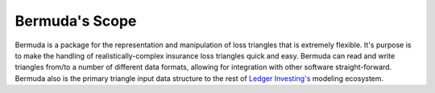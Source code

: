 Bermuda's Scope
===================

Bermuda is a package for the representation
and manipulation of loss triangles that is
extremely flexible.
It's purpose is to make the handling
of realistically-complex
insurance loss triangles quick
and easy. Bermuda can read and write
triangles from/to a number of different
data formats, allowing for integration
with other software straight-forward.
Bermuda also is the primary triangle input data
structure to the rest of `Ledger Investing's <ledgerinvesting.com>`_
modeling ecosystem. 
